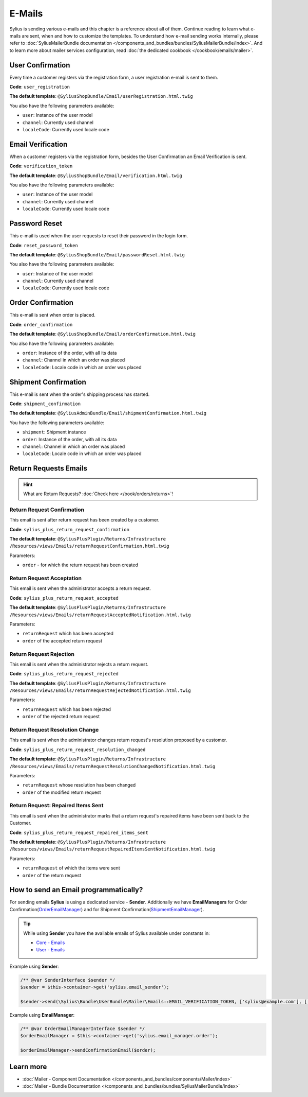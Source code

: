 .. index::
   single: E-Mails

E-Mails
=======

Sylius is sending various e-mails and this chapter is a reference about all of them. Continue reading to learn what e-mails are sent, when and how to customize the templates.
To understand how e-mail sending works internally, please refer to :doc:`SyliusMailerBundle documentation </components_and_bundles/bundles/SyliusMailerBundle/index>`.
And to learn more about mailer services configuration, read :doc:`the dedicated cookbook </cookbook/emails/mailer>`.

User Confirmation
-----------------

Every time a customer registers via the registration form, a user registration e-mail is sent to them.

**Code**: ``user_registration``

**The default template**: ``@SyliusShopBundle/Email/userRegistration.html.twig``

You also have the following parameters available:

* ``user``: Instance of the user model
* ``channel``: Currently used channel
* ``localeCode``: Currently used locale code

Email Verification
------------------

When a customer registers via the registration form, besides the User Confirmation an Email Verification is sent.

**Code**: ``verification_token``

**The default template**: ``@SyliusShopBundle/Email/verification.html.twig``

You also have the following parameters available:

* ``user``: Instance of the user model
* ``channel``: Currently used channel
* ``localeCode``: Currently used locale code

Password Reset
--------------

This e-mail is used when the user requests to reset their password in the login form.

**Code**: ``reset_password_token``

**The default template**: ``@SyliusShopBundle/Email/passwordReset.html.twig``

You also have the following parameters available:

* ``user``: Instance of the user model
* ``channel``: Currently used channel
* ``localeCode``: Currently used locale code

Order Confirmation
------------------

This e-mail is sent when order is placed.

**Code**: ``order_confirmation``

**The default template**: ``@SyliusShopBundle/Email/orderConfirmation.html.twig``

You also have the following parameters available:

* ``order``: Instance of the order, with all its data
* ``channel``: Channel in which an order was placed
* ``localeCode``: Locale code in which an order was placed

Shipment Confirmation
---------------------

This e-mail is sent when the order's shipping process has started.

**Code**: ``shipment_confirmation``

**The default template**: ``@SyliusAdminBundle/Email/shipmentConfirmation.html.twig``

You have the following parameters available:

* ``shipment``: Shipment instance
* ``order``: Instance of the order, with all its data
* ``channel``: Channel in which an order was placed
* ``localeCode``: Locale code in which an order was placed

.. rst-class:: plus-doc

Return Requests Emails
----------------------

.. hint::

   What are Return Requests? :doc:`Check here </book/orders/returns>`!

Return Request Confirmation
'''''''''''''''''''''''''''

This email is sent after return request has been created by a customer.

**Code**: ``sylius_plus_return_request_confirmation``

**The default template**:
``@SyliusPlusPlugin/Returns/Infrastructure``
``/Resources/views/Emails/returnRequestConfirmation.html.twig``

Parameters:

* ``order`` - for which the return request has been created

Return Request Acceptation
''''''''''''''''''''''''''

This email is sent when the administrator accepts a return request.

**Code**: ``sylius_plus_return_request_accepted``

**The default template**:
``@SyliusPlusPlugin/Returns/Infrastructure``
``/Resources/views/Emails/returnRequestAcceptedNotification.html.twig``

Parameters:

* ``returnRequest`` which has been accepted
* ``order`` of the accepted return request

Return Request Rejection
''''''''''''''''''''''''

This email is sent when the administrator rejects a return request.

**Code**: ``sylius_plus_return_request_rejected``

**The default template**:
``@SyliusPlusPlugin/Returns/Infrastructure``
``/Resources/views/Emails/returnRequestRejectedNotification.html.twig``

Parameters:

* ``returnRequest`` which has been rejected
* ``order`` of the rejected return request


Return Request Resolution Change
''''''''''''''''''''''''''''''''

This email is sent when the administrator changes return request's resolution proposed by a customer.

**Code**: ``sylius_plus_return_request_resolution_changed``

**The default template**:
``@SyliusPlusPlugin/Returns/Infrastructure``
``/Resources/views/Emails/returnRequestResolutionChangedNotification.html.twig``

Parameters:

* ``returnRequest`` whose resolution has been changed
* ``order`` of the modified return request

Return Request: Repaired Items Sent
'''''''''''''''''''''''''''''''''''

This email is sent when the administrator marks that a return request's repaired items have been sent back to the Customer.

**Code**: ``sylius_plus_return_request_repaired_items_sent``

**The default template**:
``@SyliusPlusPlugin/Returns/Infrastructure``
``/Resources/views/Emails/returnRequestRepairedItemsSentNotification.html.twig``

Parameters:

* ``returnRequest`` of which the items were sent
* ``order`` of the return request

.. image:: ../../_images/sylius_plus/banner.png
   :align: center
   :target: http://sylius.com/plus/?utm_source=docs

How to send an Email programmatically?
--------------------------------------

For sending emails **Sylius** is using a dedicated service - **Sender**. Additionally we have **EmailManagers**
for Order Confirmation(`OrderEmailManager <https://github.com/Sylius/Sylius/blob/master/src/Sylius/Bundle/ShopBundle/EmailManager/OrderEmailManager.php>`_)
and for Shipment Confirmation(`ShipmentEmailManager <https://github.com/Sylius/Sylius/blob/master/src/Sylius/Bundle/AdminBundle/EmailManager/ShipmentEmailManager.php>`_).

.. tip::

    While using **Sender** you have the available emails of Sylius available under constants in:

    * `Core - Emails <https://github.com/Sylius/Sylius/blob/master/src/Sylius/Bundle/CoreBundle/Mailer/Emails.php>`_
    * `User - Emails <https://github.com/Sylius/Sylius/blob/master/src/Sylius/Bundle/UserBundle/Mailer/Emails.php>`_

Example using **Sender**:

.. code-block:: php

    /** @var SenderInterface $sender */
    $sender = $this->container->get('sylius.email_sender');

    $sender->send(\Sylius\Bundle\UserBundle\Mailer\Emails::EMAIL_VERIFICATION_TOKEN, ['sylius@example.com'], ['user' => $user, 'channel' => $channel, 'localeCode' => $localeCode]);

Example using **EmailManager**:

.. code-block:: php

    /** @var OrderEmailManagerInterface $sender */
    $orderEmailManager = $this->container->get('sylius.email_manager.order');

    $orderEmailManager->sendConfirmationEmail($order);

Learn more
----------

* :doc:`Mailer - Component Documentation </components_and_bundles/components/Mailer/index>`
* :doc:`Mailer - Bundle Documentation </components_and_bundles/bundles/SyliusMailerBundle/index>`
